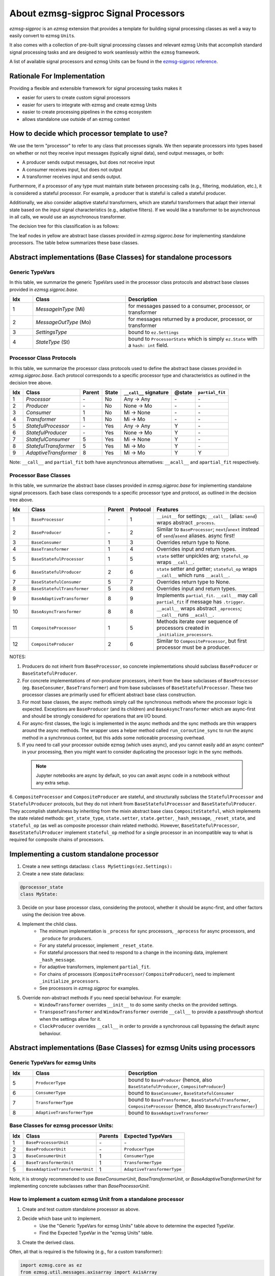 About ezmsg-sigproc Signal Processors
###########################################


`ezmsg-sigproc` is an `ezmsg` extension that provides a template for building signal processing classes as well a way to easily convert to ezmsg ``Unit``\ s. 

It also comes with a collection of pre-built signal processing classes and relevant ezmsg Units that accomplish standard signal processing tasks and are designed to work seamlessly within the ``ezmsg`` framework. 

A list of available signal processors and ezmsg Units can be found in the `ezmsg-sigproc reference <../extensions/sigproc/content-sigproc>`_.


|ezmsg_logo_small| Rationale For Implementation
********************************************************

Providing a flexible and extensible framework for signal processing tasks makes it

- easier for users to create custom signal processors
- easier for users to integrate with ezmsg and create ezmsg Units 
- easier to create processing pipelines in the ``ezmsg`` ecosystem
- allows standalone use outside of an ezmsg context


|ezmsg_logo_small| How to decide which processor template to use?
******************************************************************

We use the term "processor" to refer to any class that processes signals. We then separate processors into types based on whether or not they receive input messages (typically signal data), send output messages, or both:

- A producer sends output messages, but does not receive input
- A consumer receives input, but does not output
- A transformer receives input and sends output. 

Furthermore, if a processor of any type must maintain state between processing calls (e.g., filtering, modulation, etc.), it is considered a stateful processor. For example, a producer that is stateful is called a stateful producer. 

Additionally, we also consider adaptive stateful transformers, which are stateful transformers that adapt their internal state based on the input signal characteristics (e.g., adaptive filters). If we would like a transformer to be asynchronous in all calls, we would use an asynchronous transformer.

The decision tree for this classification is as follows:

.. graphviz::
    :align: center

    digraph signal_processor_decision_tree {
        node [shape=box, style="rounded,filled", fillcolor="#f0f0f0", fontname="Arial"];
        edge [fontname="Arial"];

        AMP [label="Multiple Processors?"];
        ARI [label="Receives Input?"];
        ACB [label="Single Chain / Branching?"];
        P [label="Producer", shape=diamond, fillcolor="#27f21cff"];
        APO [label="Produces Output?"];
        NBC [label="no base class", style="none"];
        ACRI [label="Receives Input?"];
        C [label="Consumer", shape=diamond, fillcolor="#27f21cff"];
        T [label="Transformer", shape=diamond, fillcolor="#27f21cff"];
        PS [label="Stateful?"];
        CS [label="Stateful?"];
        TS [label="Stateful?"];
        TSA [label="Adaptive?"];
        TSAF [label="Async First?"];
        CompositeProducer [style="none, filled", fillcolor="#effb1aff"];
        CompositeProcessor [style="none, filled", fillcolor="#effb1aff"];
        BaseProducer [style="none, filled", fillcolor="#effb1aff"];
        BaseStatefulProducer [style="none, filled", fillcolor="#effb1aff"];
        BaseConsumer [style="none, filled", fillcolor="#effb1aff"];
        BaseStatefulConsumer [style="none, filled", fillcolor="#effb1aff"];
        BaseTransformer [style="none, filled", fillcolor="#effb1aff"];
        BaseAdaptiveTransformer [style="none, filled", fillcolor="#effb1aff"];
        BaseStatefulTransformer [style="none, filled", fillcolor="#effb1aff"];
        BaseAsyncTransformer [style="none, filled", fillcolor="#effb1aff"];

        AMP -> ARI [label="no"];
        AMP -> ACB [label="yes"];
        ARI -> P [label="no"];
        ARI -> APO [label="yes"];
        ACB -> NBC [label="branching"];
        ACB -> ACRI [label="single chain"];
        P -> PS;
        APO -> C [label="no"];
        APO -> T [label="yes"];
        ACRI -> CompositeProducer [label="no"];
        ACRI -> CompositeProcessor [label="yes"];
        PS -> BaseProducer [label="no"];
        PS -> BaseStatefulProducer [label="yes"];
        C -> CS;
        T -> TS;
        CS -> BaseConsumer [label="no"];
        CS -> BaseStatefulConsumer [label="yes"];
        TS -> BaseTransformer [label="no"];
        TS -> TSA [label="yes"];
        TSA -> TSAF [label="no"];
        TSA -> BaseAdaptiveTransformer [label="yes"];
        TSAF -> BaseStatefulTransformer [label="no"];
        TSAF -> BaseAsyncTransformer [label="yes"];
    }

The leaf nodes in yellow are abstract base classes provided in `ezmsg.sigproc.base` for implementing standalone processors. The table below summarizes these base classes.

|ezmsg_logo_small| Abstract implementations (Base Classes) for standalone processors
***************************************************************************************


Generic TypeVars
===================

In this table, we summarize the generic TypeVars used in the processor class protocols and abstract base classes provided in `ezmsg.sigproc.base`.

.. list-table:: 
   :widths: 5 20 30
   :header-rows: 1

   * - Idx
     - Class
     - Description
   * - 1
     - `MessageInType` (Mi)
     - for messages passed to a consumer, processor, or transformer
   * - 2
     - `MessageOutType` (Mo)
     - for messages returned by a producer, processor, or transformer
   * - 3
     - `SettingsType`
     - bound to ``ez.Settings``
   * - 4
     - `StateType` (St)
     - bound to ``ProcessorState`` which is simply ``ez.State`` with a ``hash: int`` field.


Processor Class Protocols
===========================
In this table, we summarize the processor class protocols used to define the abstract base classes provided in `ezmsg.sigproc.base`. Each protocol corresponds to a specific processor type and characteristics as outlined in the decision tree above.

+-----+-----------------------+--------+-------+------------------------+--------+-----------------+
| Idx | Class                 | Parent | State | ``__call__`` signature | @state | ``partial_fit`` |
+=====+=======================+========+=======+========================+========+=================+
| 1   | `Processor`           | \-     | No    | Any -> Any             | \-     | \-              |
+-----+-----------------------+--------+-------+------------------------+--------+-----------------+
| 2   | `Producer`            | \-     | No    | None -> Mo             | \-     | \-              |
+-----+-----------------------+--------+-------+------------------------+--------+-----------------+
| 3   | `Consumer`            | 1      | No    | Mi -> None             | \-     | \-              |
+-----+-----------------------+--------+-------+------------------------+--------+-----------------+
| 4   | `Transformer`         | 1      | No    | Mi -> Mo               | \-     | \-              |
+-----+-----------------------+--------+-------+------------------------+--------+-----------------+
| 5   | `StatefulProcessor`   | \-     | Yes   | Any -> Any             | Y      | \-              |
+-----+-----------------------+--------+-------+------------------------+--------+-----------------+
| 6   | `StatefulProducer`    | \-     | Yes   | None -> Mo             | Y      | \-              |
+-----+-----------------------+--------+-------+------------------------+--------+-----------------+
| 7   | `StatefulConsumer`    | 5      | Yes   | Mi -> None             | Y      | \-              |
+-----+-----------------------+--------+-------+------------------------+--------+-----------------+
| 8   | `StatefulTransformer` | 5      | Yes   | Mi -> Mo               | Y      | \-              |
+-----+-----------------------+--------+-------+------------------------+--------+-----------------+
| 9   | `AdaptiveTransformer` | 8      | Yes   | Mi -> Mo               | Y      | Y               |
+-----+-----------------------+--------+-------+------------------------+--------+-----------------+

Note: ``__call__`` and ``partial_fit`` both have asynchronous alternatives: ``__acall__`` and ``apartial_fit`` respectively.


Processor Base Classes
========================

In this table, we summarize the abstract base classes provided in `ezmsg.sigproc.base` for implementing standalone signal processors. Each base class corresponds to a specific processor type and protocol, as outlined in the decision tree above.

.. list-table:: 
   :widths: 5 20 5 5 30
   :header-rows: 1

   * - Idx
     - Class
     - Parent
     - Protocol
     - Features
   * - 1
     - ``BaseProcessor`` 
     - \-
     - 1
     - ``__init__`` for settings; ``__call__`` (alias: ``send``) wraps abstract ``_process``.
   * - 2
     - ``BaseProducer``
     - \-
     - 2
     - Similar to ``BaseProcessor``; ``next``/``anext`` instead of ``send``/``asend`` aliases. async first!
   * - 3
     - ``BaseConsumer``
     - 1
     - 3
     - Overrides return type to None.
   * - 4
     - ``BaseTransformer``
     - 1
     - 4
     - Overrides input and return types.
   * - 5
     - ``BaseStatefulProcessor``
     - 1
     - 5
     - ``state`` setter unpickles arg; ``stateful_op`` wraps ``__call__``.
   * - 6
     - ``BaseStatefulProducer``
     - 2
     - 6
     - ``state`` setter and getter; ``stateful_op`` wraps ``__call__`` which runs ``__acall__``.
   * - 7
     - ``BaseStatefulConsumer``
     - 5
     - 7
     - Overrides return type to None.
   * - 8
     - ``BaseStatefulTransformer``
     - 5
     - 8
     - Overrides input and return types.
   * - 9
     - ``BaseAdaptiveTransformer``
     - 8
     - 9
     - Implements ``partial_fit``. ``__call__`` may call ``partial_fit`` if message has ``.trigger``.
   * - 10
     - ``BaseAsyncTransformer``
     - 8
     - 8
     - ``__acall__`` wraps abstract ``_aprocess``; ``__call__`` runs ``__acall__``.
   * - 11
     - ``CompositeProcessor``
     - 1
     - 5
     - Methods iterate over sequence of processors created in ``_initialize_processors``.
   * - 12
     - ``CompositeProducer``
     - 2
     - 6
     - Similar to ``CompositeProcessor``, but first processor must be a producer.

NOTES:

1. Producers do not inherit from ``BaseProcessor``, so concrete implementations should subclass ``BaseProducer`` or ``BaseStatefulProducer``.
2. For concrete implementations of non-producer processors, inherit from the base subclasses of ``BaseProcessor`` (eg. ``BaseConsumer``, ``BaseTransformer``) and from base subclasses of ``BaseStatefulProcessor``. These two processor classes are primarily used for efficient abstract base class construction.
3. For most base classes, the async methods simply call the synchronous methods where the processor logic is expected. Exceptions are ``BaseProducer`` (and its children) and ``BaseAsyncTransformer`` which are async-first and should be strongly considered for operations that are I/O bound.
4. For async-first classes, the logic is implemented in the async methods and the sync methods are thin wrappers around the async methods. The wrapper uses a helper method called ``run_coroutine_sync`` to run the async method in a synchronous context, but this adds some noticeable processing overhead.
5. If you need to call your processor outside ezmsg (which uses async), and you cannot easily add an async context* in your processing, then you might want to consider duplicating the processor logic in the sync methods. 

  .. note:: Jupyter notebooks are async by default, so you can await async code in a notebook without any extra setup.

6. ``CompositeProcessor`` and ``CompositeProducer`` are stateful, and structurally subclass the ``StatefulProcessor`` and ``StatefulProducer`` protocols, but they
do not inherit from ``BaseStatefulProcessor`` and ``BaseStatefulProducer``. They accomplish statefulness by inheriting from the mixin abstract base class ``CompositeStateful``, which implements the state related methods: ``get_state_type``, ``state.setter``, ``state.getter``, ``_hash_message``, ``_reset_state``, and ``stateful_op`` (as well as composite processor chain related methods). However, ``BaseStatefulProcessor``, ``BaseStatefulProducer`` implement ``stateful_op`` method for a single processor in an incompatible way to what is required for composite chains of processors.


|ezmsg_logo_small| Implementing a custom standalone processor
****************************************************************

1. Create a new settings dataclass: ``class MySettings(ez.Settings):``
2. Create a new state dataclass:

.. code-block:: python

  @processor_state
  class MyState:

3. Decide on your base processor class, considering the protocol, whether it should be async-first, and other factors using the decision tree above. 

4. Implement the child class.
    * The minimum implementation is ``_process`` for sync processors, ``_aprocess`` for async processors, and ``_produce`` for producers.
    * For any stateful processor, implement ``_reset_state``.
    * For stateful processors that need to respond to a change in the incoming data, implement ``_hash_message``.
    * For adaptive transformers, implement ``partial_fit``.
    * For chains of processors (``CompositeProcessor``/ ``CompositeProducer``), need to implement ``_initialize_processors``.
    * See processors in `ezmsg.sigproc` for examples.
5. Override non-abstract methods if you need special behaviour. For example:
    * ``WindowTransformer`` overrides ``__init__`` to do some sanity checks on the provided settings.
    * ``TransposeTransformer`` and ``WindowTransformer`` override ``__call__`` to provide a passthrough shortcut when the settings allow for it.
    * ``ClockProducer`` overrides ``__call__`` in order to provide a synchronous call bypassing the default async behaviour.


|ezmsg_logo_small| Abstract implementations (Base Classes) for ezmsg Units using processors
**********************************************************************************************

Generic TypeVars for ezmsg Units
==================================

.. list-table:: 
   :widths: 5 20 30
   :header-rows: 1

   * - Idx
     - Class
     - Description
   * - 5
     - ``ProducerType`` 
     - bound to ``BaseProducer`` (hence, also ``BaseStatefulProducer``, ``CompositeProducer``)
   * - 6
     - ``ConsumerType`` 
     - bound to ``BaseConsumer``, ``BaseStatefulConsumer``
   * - 7
     - ``TransformerType``
     - bound to ``BaseTransformer``, ``BaseStatefulTransformer``, ``CompositeProcessor`` (hence, also ``BaseAsyncTransformer``)
   * - 8
     - ``AdaptiveTransformerType``
     - bound to ``BaseAdaptiveTransformer``


Base Classes for ezmsg processor Units:
==============================================================================

+-----+---------------------------------+---------+-----------------------------+
| Idx | Class                           | Parents | Expected TypeVars           |
+=====+=================================+=========+=============================+
| 1   | ``BaseProcessorUnit``           | \-      | \-                          |
+-----+---------------------------------+---------+-----------------------------+
| 2   | ``BaseProducerUnit``            | \-      | ``ProducerType``            |
+-----+---------------------------------+---------+-----------------------------+
| 3   | ``BaseConsumerUnit``            | 1       | ``ConsumerType``            |
+-----+---------------------------------+---------+-----------------------------+
| 4   | ``BaseTransformerUnit``         | 1       | ``TransformerType``         |
+-----+---------------------------------+---------+-----------------------------+
| 5   | ``BaseAdaptiveTransformerUnit`` | 1       | ``AdaptiveTransformerType`` |
+-----+---------------------------------+---------+-----------------------------+

Note, it is strongly recommended to use `BaseConsumerUnit`, `BaseTransformerUnit`, or `BaseAdaptiveTransformerUnit` for implementing concrete subclasses rather than `BaseProcessorUnit`.

|ezmsg_logo_small| How to implement a custom ezmsg Unit from a standalone processor
=====================================================================================

1. Create and test custom standalone processor as above.
2. Decide which base unit to implement.
    * Use the "Generic TypeVars for ezmsg Units" table above to determine the expected TypeVar.
    * Find the Expected TypeVar in the "ezmsg Units" table.
3. Create the derived class.

Often, all that is required is the following (e.g., for a custom transformer):

.. code-block:: python

  import ezmsg.core as ez
  from ezmsg.util.messages.axisarray import AxisArray
  from ezmsg.sigproc.base import BaseTransformer, BaseTransformerUnit


  class CustomTransformerSettings(ez.Settings):
      ...


  class CustomTransformer(BaseTransformer[CustomTransformerSettings, AxisArray, AxisArray]):
      def _process(self, message: AxisArray) -> AxisArray:
          # Your processing code here...
          return message


  class CustomUnit(BaseTransformerUnit[
          CustomTransformerSettings,    # SettingsType
          AxisArray,                    # MessageInType
          AxisArray,                    # MessageOutType
          CustomTransformer,            # TransformerType
      ]):
          SETTINGS = CustomTransformerSettings


.. note:: The type of ProcessorUnit is based on the internal processor and not the input or output of the unit. Input streams are allowed in ProducerUnits and output streams in ConsumerUnits. For an example of such a use case, see ``BaseCounterFirstProducerUnit`` and its subclasses. ``BaseCounterFirstProducerUnit`` has an input stream that receives a flag signal from a clock that triggers a call to the internal producer.

|ezmsg_logo_small| See Also
********************************

1. `Signal Processor Documentation <sigproc_processor_documentation>`_
#. `Signal Processing Tutorial <../../tutorials/signalprocessing.html>`_
#. `Signal Processing HOW TOs <../../how-tos/signalprocessing/main.html>`_

.. |ezmsg_logo_small| image:: ../_static/_images/ezmsg_logo.png
  :width: 40
  :alt: ezmsg logo